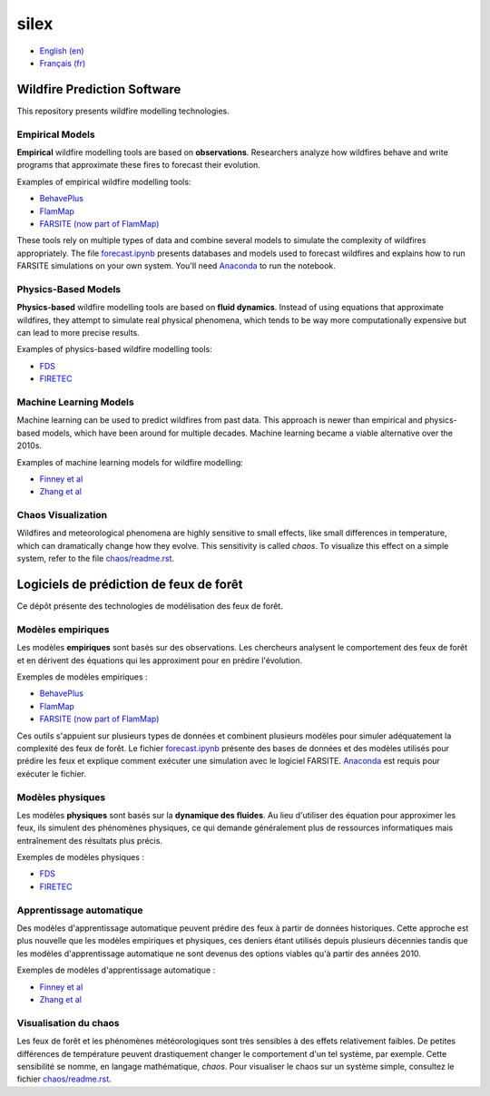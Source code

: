 silex
=====

- `English (en) <#wildfire-prediction-software>`_
- `Français (fr) <#logiciels-de-prédiction-de-feux-de-forêt>`_

.. image:: assets/example.png
   :width: 500
   :align: center
   :alt: Result of a FARSITE wildfire propagation simulation plotted over
         canopy height and arrival time.


Wildfire Prediction Software
----------------------------

This repository presents wildfire modelling technologies.


Empirical Models
++++++++++++++++

**Empirical** wildfire modelling tools are based on **observations**.
Researchers analyze how wildfires behave and write programs that approximate
these fires to forecast their evolution.

Examples of empirical wildfire modelling tools:

- `BehavePlus <https://research.fs.usda.gov/firelab/products/dataandtools/behaveplus>`__
- `FlamMap <https://research.fs.usda.gov/firelab/products/dataandtools/flammap>`__
- `FARSITE (now part of FlamMap) <https://research.fs.usda.gov/firelab/products/dataandtools/farsite>`__

These tools rely on multiple types of data and combine several models to
simulate the complexity of wildfires appropriately. The file
`forecast.ipynb <forecast.ipynb>`__ presents databases and models used to
forecast wildfires and explains how to run FARSITE simulations on your own
system. You'll need `Anaconda <https://www.anaconda.com/download>`__ to run the
notebook.


Physics-Based Models
++++++++++++++++++++

**Physics-based** wildfire modelling tools are based on **fluid dynamics**.
Instead of using equations that approximate wildfires, they attempt to simulate
real physical phenomena, which tends to be way more computationally expensive
but can lead to more precise results.

Examples of physics-based wildfire modelling tools:

- `FDS <https://www.nist.gov/services-resources/software/fds-and-smokeview>`__
- `FIRETEC <https://www.canadawildfire.org/firetec>`__


Machine Learning Models
+++++++++++++++++++++++

Machine learning can be used to predict wildfires from past data. This approach
is newer than empirical and physics-based models, which have been around for
multiple decades. Machine learning became a viable alternative over the 2010s.

Examples of machine learning models for wildfire modelling:

- `Finney et al <https://research.fs.usda.gov/firelab/understory/deep-learning-high-resolution-wildfire-modeling>`__
- `Zhang et al <https://www.sciencedirect.com/science/article/pii/S1470160X21004003>`__


Chaos Visualization
+++++++++++++++++++

Wildfires and meteorological phenomena are highly sensitive to small effects,
like small differences in temperature, which can dramatically change how they
evolve. This sensitivity is called *chaos*. To visualize this effect on a
simple system, refer to the file `chaos/readme.rst <chaos/readme.rst>`__.


Logiciels de prédiction de feux de forêt
----------------------------------------

Ce dépôt présente des technologies de modélisation des feux de forêt.


Modèles empiriques
++++++++++++++++++

Les modèles **empiriques** sont basés sur des observations. Les chercheurs
analysent le comportement des feux de forêt et en dérivent des équations qui
les approximent pour en prédire l'évolution.

Exemples de modèles empiriques :

- `BehavePlus <https://research.fs.usda.gov/firelab/products/dataandtools/behaveplus>`__
- `FlamMap <https://research.fs.usda.gov/firelab/products/dataandtools/flammap>`__
- `FARSITE (now part of FlamMap) <https://research.fs.usda.gov/firelab/products/dataandtools/farsite>`__

Ces outils s'appuient sur plusieurs types de données et combinent plusieurs
modèles pour simuler adéquatement la complexité des feux de forêt. Le fichier
`forecast.ipynb <forecast.ipynb>`__ présente des bases de données et des
modèles utilisés pour prédire les feux et explique comment exécuter une
simulation avec le logiciel FARSITE. `Anaconda <https://www.anaconda.com/download>`__
est requis pour exécuter le fichier.


Modèles physiques
+++++++++++++++++

Les modèles **physiques** sont basés sur la **dynamique des fluides**. Au lieu
d'utiliser des équation pour approximer les feux, ils simulent des phénomènes
physiques, ce qui demande généralement plus de ressources informatiques mais
entraînement des résultats plus précis.

Exemples de modèles physiques :

- `FDS <https://www.nist.gov/services-resources/software/fds-and-smokeview>`__
- `FIRETEC <https://www.canadawildfire.org/firetec>`__


Apprentissage automatique
+++++++++++++++++++++++++

Des modèles d'apprentissage automatique peuvent prédire des feux à partir de
données historiques. Cette approche est plus nouvelle que les modèles
empiriques et physiques, ces deniers étant utilisés depuis plusieurs décennies
tandis que les modèles d'apprentissage automatique ne sont devenus des options
viables qu'à partir des années 2010.

Exemples de modèles d'apprentissage automatique :

- `Finney et al <https://research.fs.usda.gov/firelab/understory/deep-learning-high-resolution-wildfire-modeling>`__
- `Zhang et al <https://www.sciencedirect.com/science/article/pii/S1470160X21004003>`__


Visualisation du chaos
++++++++++++++++++++++

Les feux de forêt et les phénomènes météorologiques sont très sensibles à des
effets relativement faibles. De petites différences de température peuvent
drastiquement changer le comportement d'un tel système, par exemple. Cette
sensibilité se nomme, en langage mathématique, *chaos*. Pour visualiser le
chaos sur un système simple, consultez le fichier `chaos/readme.rst <chaos/readme.rst>`__.
